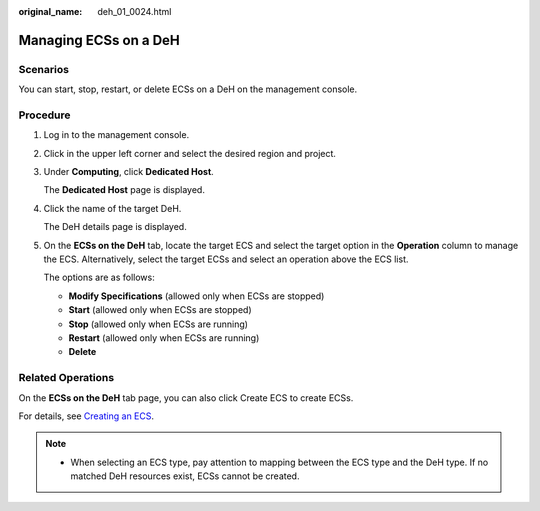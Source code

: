:original_name: deh_01_0024.html

.. _deh_01_0024:

Managing ECSs on a DeH
======================

Scenarios
---------

You can start, stop, restart, or delete ECSs on a DeH on the management console.

Procedure
---------

#. Log in to the management console.

#. Click |image1| in the upper left corner and select the desired region and project.

#. Under **Computing**, click **Dedicated Host**.

   The **Dedicated Host** page is displayed.

#. Click the name of the target DeH.

   The DeH details page is displayed.

#. On the **ECSs on the DeH** tab, locate the target ECS and select the target option in the **Operation** column to manage the ECS. Alternatively, select the target ECSs and select an operation above the ECS list.

   The options are as follows:

   -  **Modify Specifications** (allowed only when ECSs are stopped)
   -  **Start** (allowed only when ECSs are stopped)
   -  **Stop** (allowed only when ECSs are running)
   -  **Restart** (allowed only when ECSs are running)
   -  **Delete**

Related Operations
------------------

On the **ECSs on the DeH** tab page, you can also click Create ECS to create ECSs.

For details, see `Creating an ECS <https://docs.otc.t-systems.com/en-us/usermanual/ecs/en-us_topic_0021831611.html>`__.

.. note::

   -  When selecting an ECS type, pay attention to mapping between the ECS type and the DeH type. If no matched DeH resources exist, ECSs cannot be created.

.. |image1| image:: /_static/images/en-us_image_0210485079.png
